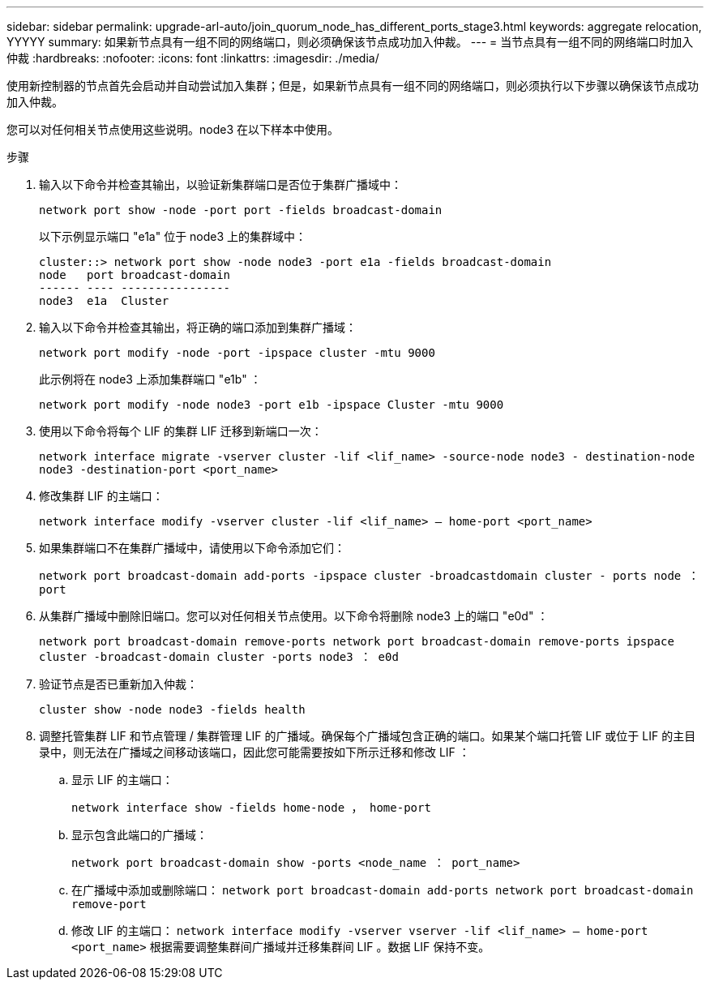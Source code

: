 ---
sidebar: sidebar 
permalink: upgrade-arl-auto/join_quorum_node_has_different_ports_stage3.html 
keywords: aggregate relocation, YYYYY 
summary: 如果新节点具有一组不同的网络端口，则必须确保该节点成功加入仲裁。 
---
= 当节点具有一组不同的网络端口时加入仲裁
:hardbreaks:
:nofooter: 
:icons: font
:linkattrs: 
:imagesdir: ./media/


[role="lead"]
使用新控制器的节点首先会启动并自动尝试加入集群；但是，如果新节点具有一组不同的网络端口，则必须执行以下步骤以确保该节点成功加入仲裁。

您可以对任何相关节点使用这些说明。node3 在以下样本中使用。

.步骤
. 输入以下命令并检查其输出，以验证新集群端口是否位于集群广播域中：
+
`network port show -node -port port -fields broadcast-domain`

+
以下示例显示端口 "e1a" 位于 node3 上的集群域中：

+
[listing]
----
cluster::> network port show -node node3 -port e1a -fields broadcast-domain
node   port broadcast-domain
------ ---- ----------------
node3  e1a  Cluster
----
. 输入以下命令并检查其输出，将正确的端口添加到集群广播域：
+
`network port modify -node -port -ipspace cluster -mtu 9000`

+
此示例将在 node3 上添加集群端口 "e1b" ：

+
[listing]
----
network port modify -node node3 -port e1b -ipspace Cluster -mtu 9000
----
. 使用以下命令将每个 LIF 的集群 LIF 迁移到新端口一次：
+
`network interface migrate -vserver cluster -lif <lif_name> -source-node node3 - destination-node node3 -destination-port <port_name>`

. 修改集群 LIF 的主端口：
+
`network interface modify -vserver cluster -lif <lif_name> – home-port <port_name>`

. 如果集群端口不在集群广播域中，请使用以下命令添加它们：
+
`network port broadcast-domain add-ports -ipspace cluster -broadcastdomain cluster - ports node ： port`

. 从集群广播域中删除旧端口。您可以对任何相关节点使用。以下命令将删除 node3 上的端口 "e0d" ：
+
`network port broadcast-domain remove-ports network port broadcast-domain remove-ports ipspace cluster -broadcast-domain cluster ‑ports node3 ： e0d`

. 验证节点是否已重新加入仲裁：
+
`cluster show -node node3 -fields health`

. 调整托管集群 LIF 和节点管理 / 集群管理 LIF 的广播域。确保每个广播域包含正确的端口。如果某个端口托管 LIF 或位于 LIF 的主目录中，则无法在广播域之间移动该端口，因此您可能需要按如下所示迁移和修改 LIF ：
+
.. 显示 LIF 的主端口：
+
`network interface show -fields home-node ， home-port`

.. 显示包含此端口的广播域：
+
`network port broadcast-domain show -ports <node_name ： port_name>`

.. 在广播域中添加或删除端口： `network port broadcast-domain add-ports network port broadcast-domain remove-port`
.. 修改 LIF 的主端口： `network interface modify -vserver vserver -lif <lif_name> – home-port <port_name>` 根据需要调整集群间广播域并迁移集群间 LIF 。数据 LIF 保持不变。




